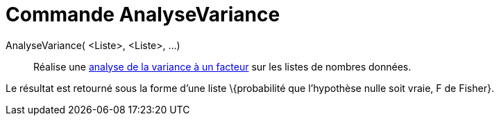 = Commande AnalyseVariance
:page-en: commands/ANOVA_Command
ifdef::env-github[:imagesdir: /fr/modules/ROOT/assets/images]

AnalyseVariance( <Liste>, <Liste>, ...)::
  Réalise une http://en.wikipedia.org/wiki/fr:Analyse_de_la_variance#Analyse_de_la_variance_.C3.A0_un_facteur[analyse de
  la variance à un facteur] sur les listes de nombres données.

Le résultat est retourné sous la forme d'une liste \{probabilité que l'hypothèse nulle soit vraie, F de Fisher}.

